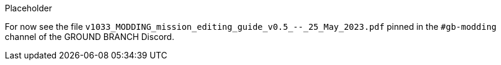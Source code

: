 Placeholder

For now see the file `+v1033_MODDING_mission_editing_guide_v0.5_--_25_May_2023.pdf+` pinned in the `+#gb-modding+` channel of the GROUND BRANCH Discord.
